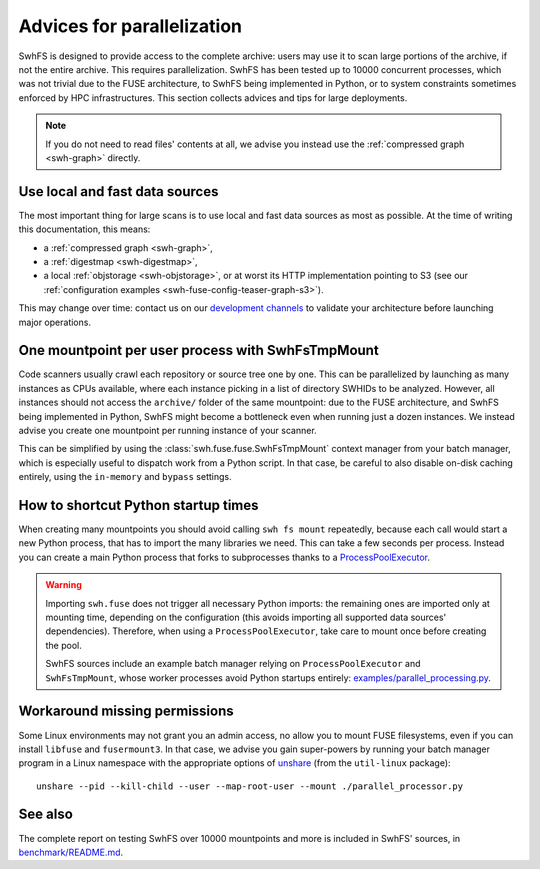 .. _swh-fuse-parallelization:


Advices for parallelization
===========================


SwhFS is designed to provide access to the complete archive:
users may use it to scan large portions of the archive,
if not the entire archive.
This requires parallelization.
SwhFS has been tested up to 10000 concurrent processes,
which was not trivial due to the FUSE architecture, to SwhFS being implemented in Python,
or to system constraints sometimes enforced by HPC infrastructures.
This section collects advices and tips for large deployments.

.. note::

    If you do not need to read files' contents at all, we advise you instead use
    the :ref:`compressed graph <swh-graph>` directly.

.. _swh-fuse-unshare:

Use local and fast data sources
-------------------------------

The most important thing for large scans is to use local and fast data sources
as most as possible. At the time of writing this documentation, this means:

* a :ref:`compressed graph <swh-graph>`,
* a :ref:`digestmap <swh-digestmap>`,
* a local :ref:`objstorage <swh-objstorage>`,
  or at worst its HTTP implementation pointing to S3 (see our
  :ref:`configuration examples <swh-fuse-config-teaser-graph-s3>`).

This may change over time: contact us on our
`development channels <https://www.softwareheritage.org/community/developers/>`_
to validate your architecture before launching major operations.

One mountpoint per user process with SwhFsTmpMount
--------------------------------------------------

Code scanners usually crawl each repository or source tree one by one.
This can be parallelized by launching as many instances as CPUs available,
where each instance picking in a list of directory SWHIDs to be analyzed.
However, all instances should not access the ``archive/`` folder of the same mountpoint:
due to the FUSE architecture, and SwhFS being implemented in Python,
SwhFS might become a bottleneck even when running just a dozen instances.
We instead advise you create one mountpoint per running instance of your scanner.

This can be simplified by using the :class:`swh.fuse.fuse.SwhFsTmpMount` context manager
from your batch manager, which is especially useful to dispatch work from a Python script.
In that case, be careful to also disable on-disk
caching entirely, using the ``in-memory`` and ``bypass`` settings.

How to shortcut Python startup times
------------------------------------

When creating many mountpoints you should avoid calling ``swh fs mount`` repeatedly,
because each call would start a new Python process, that has to import the many
libraries we need. This can take a few seconds per process.
Instead you can create a main Python process
that forks to subprocesses thanks to a
`ProcessPoolExecutor <https://docs.python.org/3/library/concurrent.futures.html#processpoolexecutor>`_.

.. warning::

    Importing ``swh.fuse`` does not trigger all necessary Python imports:
    the remaining ones are imported only at mounting time,
    depending on the configuration (this avoids importing all supported data
    sources' dependencies).
    Therefore, when using a ``ProcessPoolExecutor``,
    take care to mount once before creating the pool.

    SwhFS sources include an example batch manager relying on ``ProcessPoolExecutor`` and
    ``SwhFsTmpMount``, whose worker processes avoid Python startups entirely:
    `examples/parallel_processing.py <https://gitlab.softwareheritage.org/swh/devel/swh-fuse/-/blob/d82bf52/examples/parallel_processor.py>`_.


Workaround missing permissions
------------------------------

Some Linux environments may not grant you an admin access, no allow you to mount FUSE
filesystems, even if you can install ``libfuse`` and ``fusermount3``.
In that case, we advise you gain super-powers by running your batch manager program
in a Linux namespace with the appropriate options of
`unshare <https://manpages.debian.org/testing/util-linux/unshare.1.en.html>`_
(from the ``util-linux`` package):

::

    unshare --pid --kill-child --user --map-root-user --mount ./parallel_processor.py


See also
--------

The complete report on testing SwhFS over 10000 mountpoints and more is included in SwhFS' sources, in
`benchmark/README.md <https://gitlab.softwareheritage.org/swh/devel/swh-fuse/-/blob/3d2762ba/benchmark/README.md>`_.
